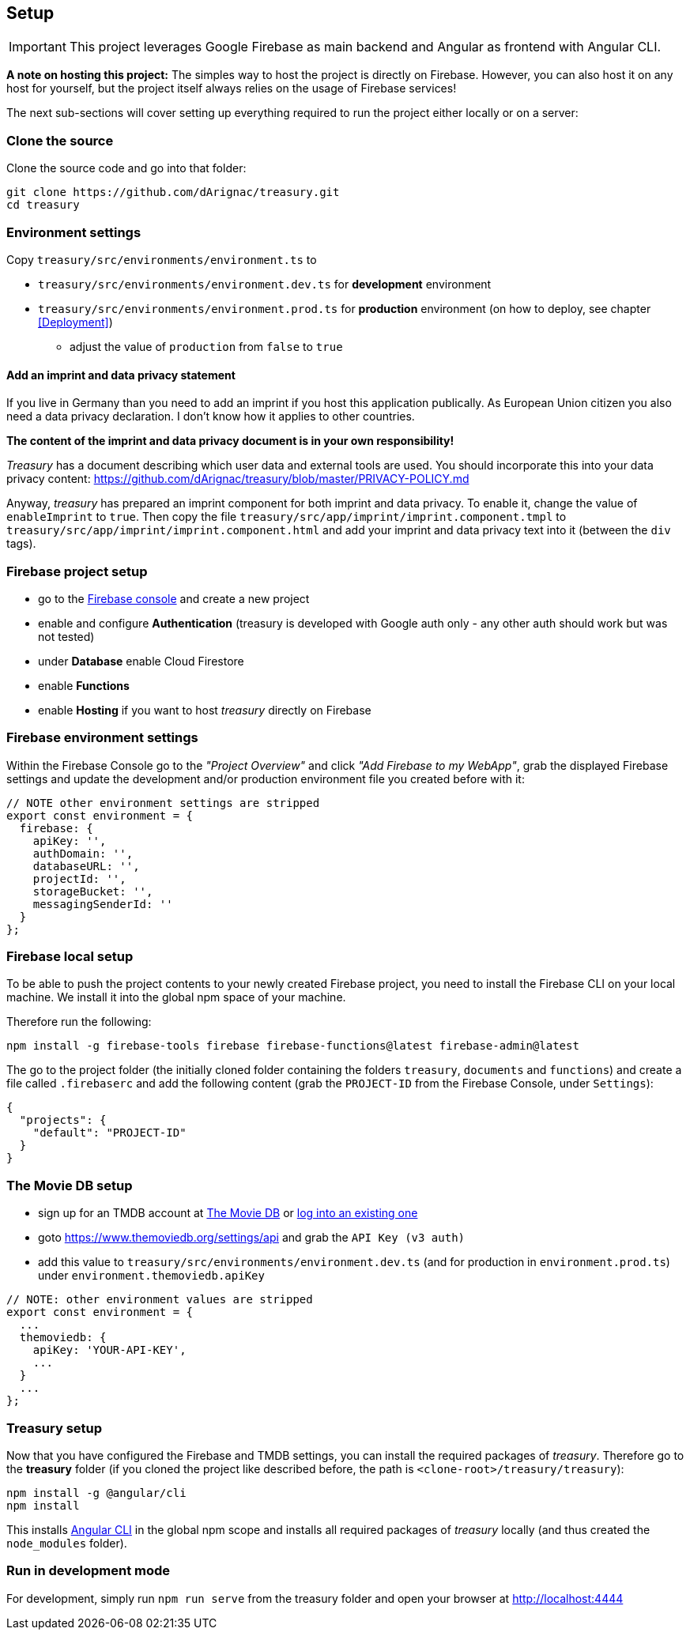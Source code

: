 == Setup
IMPORTANT: This project leverages Google Firebase as main backend and Angular as frontend with Angular CLI.

*A note on hosting this project:*
The simples way to host the project is directly on Firebase. However, you can also host it on any host for yourself, but the project itself always relies on the usage of Firebase services!


The next sub-sections will cover setting up everything required to run the project either locally or on a server:

=== Clone the source
Clone the source code and go into that folder:
[source]
-------------------
git clone https://github.com/dArignac/treasury.git
cd treasury
-------------------

=== Environment settings
Copy `treasury/src/environments/environment.ts` to

* `treasury/src/environments/environment.dev.ts` for *development* environment
* `treasury/src/environments/environment.prod.ts` for *production* environment (on how to deploy, see chapter <<Deployment>>)
** adjust the value of `production` from `false` to `true`

==== Add an imprint and data privacy statement
If you live in Germany than you need to add an imprint if you host this application publically. As European Union citizen you also need a data privacy declaration. I don't know how it applies to other countries.

*The content of the imprint and data privacy document is in your own responsibility!*

_Treasury_ has a document describing which user data and external tools are used. You should incorporate this into your data privacy content: https://github.com/dArignac/treasury/blob/master/PRIVACY-POLICY.md

Anyway, _treasury_ has prepared an imprint component for both imprint and data privacy. To enable it, change the value of `enableImprint` to `true`. Then copy the file `treasury/src/app/imprint/imprint.component.tmpl` to `treasury/src/app/imprint/imprint.component.html` and add your imprint and data privacy text into it (between the `div` tags).

=== Firebase project setup
* go to the https://console.firebase.google.com/u/0/[Firebase console] and create a new project
* enable and configure *Authentication* (treasury is developed with Google auth only - any other auth should work but was not tested)
* under *Database* enable Cloud Firestore
* enable *Functions*
* enable *Hosting* if you want to host _treasury_ directly on Firebase

=== Firebase environment settings
Within the Firebase Console go to the _"Project Overview"_ and click _"Add Firebase to my WebApp"_, grab the displayed Firebase settings and update the development and/or production environment file you created before with it:

[source,typescript]
-------------------
// NOTE other environment settings are stripped
export const environment = {
  firebase: {
    apiKey: '',
    authDomain: '',
    databaseURL: '',
    projectId: '',
    storageBucket: '',
    messagingSenderId: ''
  }
};
-------------------

=== Firebase local setup
To be able to push the project contents to your newly created Firebase project, you need to install the Firebase CLI on your local machine. We install it into the global npm space of your machine.

Therefore run the following:

[source]
--------
npm install -g firebase-tools firebase firebase-functions@latest firebase-admin@latest
--------

The go to the project folder (the initially cloned folder containing the folders `treasury`, `documents` and `functions`) and create a file called `.firebaserc` and add the following content (grab the `PROJECT-ID` from the Firebase Console, under `Settings`):

[source]
--------
{
  "projects": {
    "default": "PROJECT-ID"
  }
}
--------

=== The Movie DB setup
* sign up for an TMDB account at https://www.themoviedb.org/account/signup[The Movie DB] or https://www.themoviedb.org/login[log into an existing one]
* goto https://www.themoviedb.org/settings/api and grab the `API Key (v3 auth)`
* add this value to `treasury/src/environments/environment.dev.ts` (and for production in `environment.prod.ts`) under `environment.themoviedb.apiKey`

[source,typescript]
-------------------
// NOTE: other environment values are stripped
export const environment = {
  ...
  themoviedb: {
    apiKey: 'YOUR-API-KEY',
    ...
  }
  ...
};
-------------------

=== Treasury setup
Now that you have configured the Firebase and TMDB settings, you can install the required packages of _treasury_. Therefore go to the *treasury* folder (if you cloned the project like described before, the path is `<clone-root>/treasury/treasury`):

[source]
--------
npm install -g @angular/cli
npm install
--------

This installs https://cli.angular.io/[Angular CLI] in the global npm scope and installs all required packages of _treasury_ locally (and thus created the `node_modules` folder).

=== Run in development mode
For development, simply run `npm run serve` from the treasury folder and open your browser at http://localhost:4444
